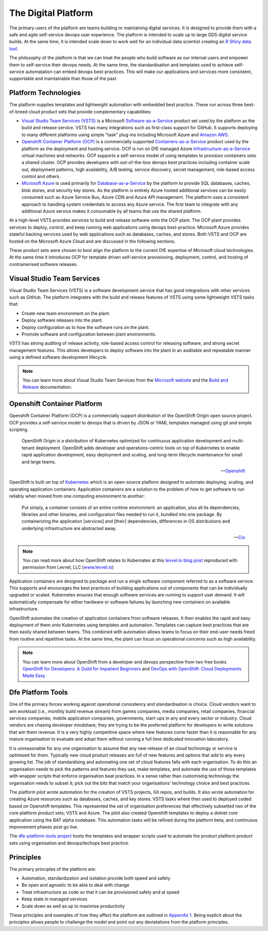 ============
The Digital Platform
============

The primary users of the platform are teams building or maintaining digital services. It is designed to provide them with a safe and agile self-service devops user experience. The platform is intended to scale up to large GDS digital service builds. At the same time, it is intended scale down to work well for an individual data scientist creating an `R Shiny data tool <https://shiny.rstudio.com>`_.  

The philosophy of the platform is that we can treat the people who build software as our internal users and empower them to self-service their devops needs. At the same time, the standardisation and templates used to achieve self-service automatation can embed devops best-practices. This will make our applications and services more consistent, supportable and maintainable than those of the past. 

Platform Technologies
----------

The platform supplies templates and lightweight automation with embedded best practice. These run across three best-of-breed cloud product sets that provide complementary capabilities: 

* `Visual Studio Team Services (VSTS) <https://www.visualstudio.com/team-services/>`_ is a Microsoft `Software-as-a-Service <https://en.wikipedia.org/wiki/Software_as_a_service>`_ product set used by the platform as the build and release service. VSTS has many integrations such as first-class support for GitHub. It supports deploying to many different platforms using simple "task" plug-ins  including Microsoft Azure and `Amazon AWS <https://marketplace.visualstudio.com/items?itemName=AmazonWebServices.aws-vsts-tools>`_. 

* `Openshift Container Platform (OCP) <https://www.openshift.com/container-platform/index.html>`_ is a commercially supported `Containers-as-a-Service <https://www.webopedia.com/TERM/C/caas-containers-as-a-service.html>`_ product used by the platform as the deployment and hosting service. OCP is run on DfE managed Azure `Infrastructure-as-a-Service <https://www.webopedia.com/TERM/I/IaaS.html>`_ virtual machines and networks. OCP supports a self-service model of using templates to provision containers onto a shared cluster. OCP provides developers with out-of-the-box devops best practices including container scale out, deployment patterns, high availability, A/B testing, service discovery, secret management, role-based access control and others. 

* `Microsoft Azure <https://azure.microsoft.com/en-gb/services/sql-database/>`_ is used primarily for `Database-as-a-Service <https://www.webopedia.com/TERM/C/cloud_database.html>`_ by the platform to provide SQL databases, caches, blob stores, and security key stores. As the platform is entirely Azure hosted additional services can be easily consumed such as Azure Service Bus, Azure CDN and Azure API management. The platform uses a consistent approach to handling system credentials to access any Azure service. The first team to integrate with any additional Azure service makes it consumable by all teams that use the shared platform. 

At a high-level VSTS provides services to build and release software onto the OCP plant. The OCP plant provides services to deploy, control, and keep running web applications using devops best-practice. Microsoft Azure provides stateful backing services used by web applications such as databases, caches, and stores. Both VSTS and OCP are hosted on the Microsoft Azure Cloud and are discussed in the following sections.

These product sets were chosen to best align the platform to the current DfE expertise of Microsoft cloud technologies. At the same time it introduces OCP for template driven self-service provisioning, deployment, control, and hosting of contrainerised software releases. 

Visual Studio Team Services
---------------------------

Visual Studio Team Services (VSTS) is a software development service that has good integrations with other services such as GitHub. The platform integrates with the build and release features of VSTS using some lightweight VSTS tasks that: 

* Create new team environment on the plant. 
* Deploy software releases into the plant.
* Deploy configuration as to how the software runs on the plant.
* Promote software and configuration between plant environments.

VSTS has strong auditing of release activity, role-based access control for releasing software, and strong secret management features. This allows developers to deploy software into the plant in an auditable and repeatable manner using a defined software development lifecycle. 

.. note::
    You can learn more about Visual Studio Team Services from the `Microsoft website <https://azure.microsoft.com/en-gb/services/visual-studio-team-services/>`_ and the `Build and Release <https://docs.microsoft.com/pdfstore/en-us/MSDN.team-services/live/build-release.pdf>`_ documentation. 

Openshift Container Platform
----------------------------

Openshift Container Platform (OCP) is a commercially support distribution of the OpenShift Origin open source project. OCP provides a self-service model to devops that is driven by JSON or YAML templates managed using git and simple scripting. 

    OpenShift Origin is a distribution of Kubernetes optimized for continuous application development and multi-tenant deployment. OpenShift adds developer and operations-centric tools on top of Kubernetes to enable rapid application development, easy deployment and scaling, and long-term lifecycle maintenance for small and large teams.

    -- Openshift_ 

OpenShift is built on top of `Kubernetes <https://kubernetes.io>`_ which is an open-source platform designed to automate deploying, scaling, and operating application containers. Application containers are a solution to the problem of how to get software to run reliably when moved from one computing environment to another: 

    Put simply, a container consists of an entire runtime environment: an application, plus all its dependencies, libraries and other binaries, and configuration files needed to run it, bundled into one package. By containerizing the application [services] and [their] dependencies, differences in OS distributions and underlying infrastructure are abstracted away.

    -- Cio_

.. note::
    You can read more about how OpenShift relates to Kubernates at this `levvel.io blog post <https://github.com/DFEAGILEDEVOPS/cloud-platform-docs/blob/19ebe7241f7b20857e81c4a5bfb1308951b0ae79/levvelblog.pdf>`_ reproduced with permission from Levvel, LLC (`www.levvel.io <http://www.levvel.io>`_)

Application containers are designed to package and run a single software component referred to as a software service. This supports and encourages the best practices of building applications out of components that can be individually upgraded or scaled. Kubernetes ensures that enough software services are running to support user demand. It will automatically compensate for either hardware or software failures by launching new containers on available infrastructure. 

OpenShift automates the creation of application containers from software releases. It then enables the rapid and easy deployment of them onto Kubernetes using templates and automation. Templates can capture best practices that are then easily shared between teams. This combined with automation allows teams to focus on their end-user needs freed from routine and repetitive tasks. At the same time, the plant can focus on operational concerns such as high availability.  

.. note::
    You can learn more about OpenShift from a developer and devops perspective from two free books `OpenShift for Developers: A Guild for Impatient Beginners <https://www.openshift.com/promotions/for-developers.html>`_ and `DevOps with OpenShift: Cloud Deployments Made Easy <https://www.openshift.com/promotions/devops-with-openshift.html>`_

.. _Openshift: https://github.com/openshift/origin
.. _Kubernetes1: https://kubernetes.io/docs/concepts/overview/what-is-kubernetes/
.. _Cio: https://www.cio.com/article/2924995/software/what-are-containers-and-why-do-you-need-them.html

Dfe Platform Tools
------------------

One of the primary forces working against operational consistency and standardisation is choice. Cloud vendors want to win workload (i.e., monthly build revenue stream) from games companies, media companies, retail companies, financial services companies, mobile application companies, governments, start-ups in any and every sector or industry. Cloud vendors are chasing developer mindshare; they are trying to be the preferred platform for developers to write solutions that win them revenue. It is a very highly competitive space where new features come faster than it is reasonable for any mature organisation to evaluate and adopt them without running a full time dedicated innovation laboratory.

It is unreasonable for any one organisation to assume that any new release of an cloud technology or service is optimised for them. Typically new cloud product releases are full of new features and options that add to any every growing list. The job of standardising and automating one set of cloud features falls with each organisation. To do this an organisation needs to pick the patterns and features they use, make templates, and automate the use of those templates with wrapper scripts that enforce organisation beat practices. In a sense rather than customising technology the organisation needs to subset it; pick out the bits that match your organisations' technology choice and best practices.

The platform pilot wrote automation for the creation of VSTS projects, Git repos, and builds. It also wrote automation for creating Azure resources such as databases, caches, and key stores. VSTS tasks where then used to deployed coded based on Openshift templates. This represented the set of organisation preferences that effectively subsetted two of the core platform product sets; VSTS and Azure. The pilot also created Openshift templates to deploy a dotnet core application using the BAT alpha codebase. This automation tasks will be refined during the platform beta, and continuous improvement phases post go live.

The `dfe-platform-tools project <https://github.com/DFEAGILEDEVOPS/dfe-platform-tool>`_ hosts the templates and wrapper scripts used to automate the product platform product sets using organisation and devops/techops best practice.

Principles
----------

The primary principles of the platform are: 

* Automation, standardization and isolation provide both speed and safety
* Be open and agnostic to be able to deal with change
* Treat infrastructure as code so that it can be provisioned safely and at speed
* Keep state in managed services
* Scale down as well as up to maximise productivity

These principles and examples of how they affect the platform are outlined in `Appendix 1`_. Being explicit about the principles allows people to challenge the model and point out any deviatations from the platform principles. 

.. _`Appendix 1`: ./appendix1.html
